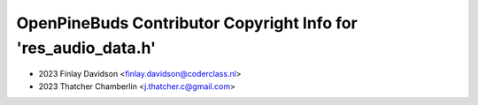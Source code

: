 ===============================================================
OpenPineBuds Contributor Copyright Info for 'res_audio_data.h'
===============================================================

* 2023 Finlay Davidson <finlay.davidson@coderclass.nl>
* 2023 Thatcher Chamberlin <j.thatcher.c@gmail.com>
